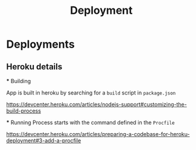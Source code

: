 #+TITLE: Deployment


* Deployments

** Heroku details
    *** Building

    App is built in heroku by searching for a ~build~ script in ~package.json~

    https://devcenter.heroku.com/articles/nodejs-support#customizing-the-build-process

    *** Running
    Process starts with the command defined in the ~Procfile~

    https://devcenter.heroku.com/articles/preparing-a-codebase-for-heroku-deployment#3-add-a-procfile
